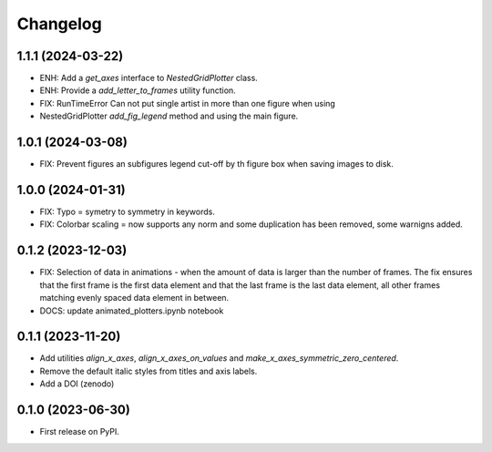 ==============
Changelog
==============

1.1.1 (2024-03-22)
------------------

* ENH: Add a `get_axes` interface to `NestedGridPlotter` class.
* ENH: Provide a `add_letter_to_frames` utility function.
* FIX: RunTimeError Can not put single artist in more than one figure when using
* NestedGridPlotter `add_fig_legend` method and using the main figure.

1.0.1 (2024-03-08)
------------------

* FIX: Prevent figures an subfigures legend cut-off by th figure box when saving images
  to disk.

1.0.0 (2024-01-31)
------------------

* FIX: Typo = symetry to symmetry in keywords.
* FIX: Colorbar scaling = now supports any norm and some duplication has been removed,
  some warnigns added.

0.1.2 (2023-12-03)
------------------

* FIX: Selection of data in animations - when the amount of data is
  larger than the number of frames. The fix ensures that the first frame
  is the first data element and that the last frame is the last data
  element, all other frames matching evenly spaced data element in between.
* DOCS: update animated_plotters.ipynb notebook

0.1.1 (2023-11-20)
------------------

* Add utilities `align_x_axes`, `align_x_axes_on_values` and
  `make_x_axes_symmetric_zero_centered`.
* Remove the default italic styles from titles and axis labels.
* Add a DOI (zenodo)

0.1.0 (2023-06-30)
------------------

* First release on PyPI.
